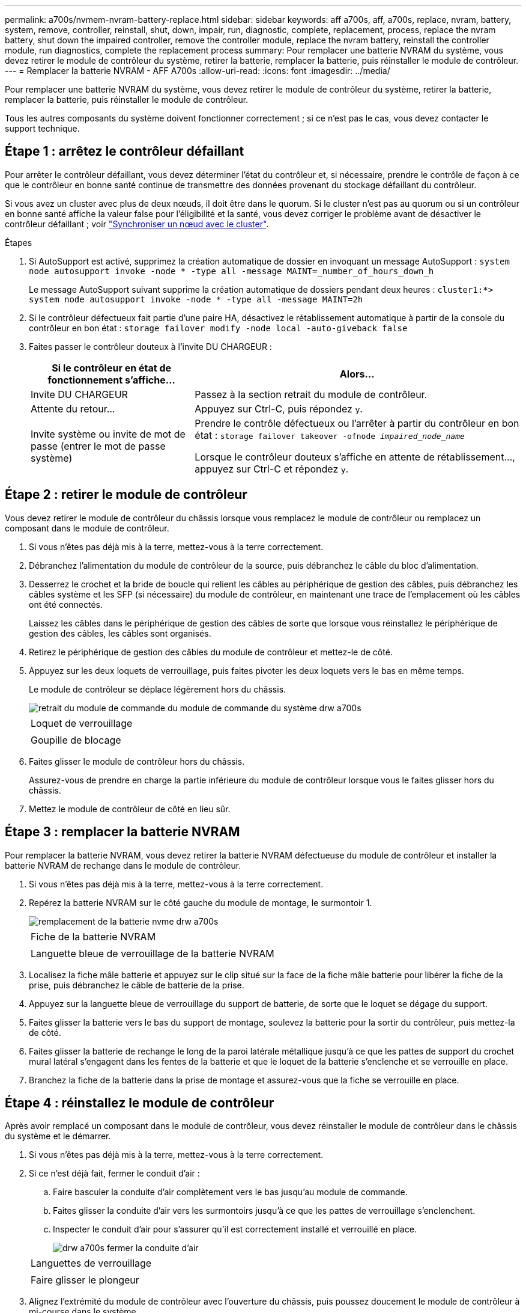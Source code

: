 ---
permalink: a700s/nvmem-nvram-battery-replace.html 
sidebar: sidebar 
keywords: aff a700s, aff, a700s, replace, nvram, battery, system, remove, controller, reinstall, shut, down, impair, run, diagnostic, complete, replacement, process, replace the nvram battery, shut down the impaired controller, remove the controller module, replace the nvram battery, reinstall the controller module, run diagnostics, complete the replacement process 
summary: Pour remplacer une batterie NVRAM du système, vous devez retirer le module de contrôleur du système, retirer la batterie, remplacer la batterie, puis réinstaller le module de contrôleur. 
---
= Remplacer la batterie NVRAM - AFF A700s
:allow-uri-read: 
:icons: font
:imagesdir: ../media/


[role="lead"]
Pour remplacer une batterie NVRAM du système, vous devez retirer le module de contrôleur du système, retirer la batterie, remplacer la batterie, puis réinstaller le module de contrôleur.

Tous les autres composants du système doivent fonctionner correctement ; si ce n'est pas le cas, vous devez contacter le support technique.



== Étape 1 : arrêtez le contrôleur défaillant

Pour arrêter le contrôleur défaillant, vous devez déterminer l'état du contrôleur et, si nécessaire, prendre le contrôle de façon à ce que le contrôleur en bonne santé continue de transmettre des données provenant du stockage défaillant du contrôleur.

Si vous avez un cluster avec plus de deux nœuds, il doit être dans le quorum. Si le cluster n'est pas au quorum ou si un contrôleur en bonne santé affiche la valeur false pour l'éligibilité et la santé, vous devez corriger le problème avant de désactiver le contrôleur défaillant ; voir link:https://docs.netapp.com/us-en/ontap/system-admin/synchronize-node-cluster-task.html?q=Quorum["Synchroniser un nœud avec le cluster"^].

.Étapes
. Si AutoSupport est activé, supprimez la création automatique de dossier en invoquant un message AutoSupport : `system node autosupport invoke -node * -type all -message MAINT=_number_of_hours_down_h`
+
Le message AutoSupport suivant supprime la création automatique de dossiers pendant deux heures : `cluster1:*> system node autosupport invoke -node * -type all -message MAINT=2h`

. Si le contrôleur défectueux fait partie d'une paire HA, désactivez le rétablissement automatique à partir de la console du contrôleur en bon état : `storage failover modify -node local -auto-giveback false`
. Faites passer le contrôleur douteux à l'invite DU CHARGEUR :
+
[cols="1,2"]
|===
| Si le contrôleur en état de fonctionnement s'affiche... | Alors... 


 a| 
Invite DU CHARGEUR
 a| 
Passez à la section retrait du module de contrôleur.



 a| 
Attente du retour...
 a| 
Appuyez sur Ctrl-C, puis répondez `y`.



 a| 
Invite système ou invite de mot de passe (entrer le mot de passe système)
 a| 
Prendre le contrôle défectueux ou l'arrêter à partir du contrôleur en bon état : `storage failover takeover -ofnode _impaired_node_name_`

Lorsque le contrôleur douteux s'affiche en attente de rétablissement..., appuyez sur Ctrl-C et répondez `y`.

|===




== Étape 2 : retirer le module de contrôleur

Vous devez retirer le module de contrôleur du châssis lorsque vous remplacez le module de contrôleur ou remplacez un composant dans le module de contrôleur.

. Si vous n'êtes pas déjà mis à la terre, mettez-vous à la terre correctement.
. Débranchez l'alimentation du module de contrôleur de la source, puis débranchez le câble du bloc d'alimentation.
. Desserrez le crochet et la bride de boucle qui relient les câbles au périphérique de gestion des câbles, puis débranchez les câbles système et les SFP (si nécessaire) du module de contrôleur, en maintenant une trace de l'emplacement où les câbles ont été connectés.
+
Laissez les câbles dans le périphérique de gestion des câbles de sorte que lorsque vous réinstallez le périphérique de gestion des câbles, les câbles sont organisés.

. Retirez le périphérique de gestion des câbles du module de contrôleur et mettez-le de côté.
. Appuyez sur les deux loquets de verrouillage, puis faites pivoter les deux loquets vers le bas en même temps.
+
Le module de contrôleur se déplace légèrement hors du châssis.

+
image::../media/drw_a700s_pcm_remove.png[retrait du module de commande du module de commande du système drw a700s]

+
|===


 a| 
image:../media/legend_icon_01.png[""]
 a| 
Loquet de verrouillage



 a| 
image:../media/legend_icon_02.png[""]
 a| 
Goupille de blocage

|===
. Faites glisser le module de contrôleur hors du châssis.
+
Assurez-vous de prendre en charge la partie inférieure du module de contrôleur lorsque vous le faites glisser hors du châssis.

. Mettez le module de contrôleur de côté en lieu sûr.




== Étape 3 : remplacer la batterie NVRAM

Pour remplacer la batterie NVRAM, vous devez retirer la batterie NVRAM défectueuse du module de contrôleur et installer la batterie NVRAM de rechange dans le module de contrôleur.

. Si vous n'êtes pas déjà mis à la terre, mettez-vous à la terre correctement.
. Repérez la batterie NVRAM sur le côté gauche du module de montage, le surmontoir 1.
+
image::../media/drw_a700s_nvme_battery_replace.png[remplacement de la batterie nvme drw a700s]

+
|===


 a| 
image:../media/legend_icon_01.png[""]
 a| 
Fiche de la batterie NVRAM



 a| 
image:../media/legend_icon_02.png[""]
 a| 
Languette bleue de verrouillage de la batterie NVRAM

|===
. Localisez la fiche mâle batterie et appuyez sur le clip situé sur la face de la fiche mâle batterie pour libérer la fiche de la prise, puis débranchez le câble de batterie de la prise.
. Appuyez sur la languette bleue de verrouillage du support de batterie, de sorte que le loquet se dégage du support.
. Faites glisser la batterie vers le bas du support de montage, soulevez la batterie pour la sortir du contrôleur, puis mettez-la de côté.
. Faites glisser la batterie de rechange le long de la paroi latérale métallique jusqu'à ce que les pattes de support du crochet mural latéral s'engagent dans les fentes de la batterie et que le loquet de la batterie s'enclenche et se verrouille en place.
. Branchez la fiche de la batterie dans la prise de montage et assurez-vous que la fiche se verrouille en place.




== Étape 4 : réinstallez le module de contrôleur

Après avoir remplacé un composant dans le module de contrôleur, vous devez réinstaller le module de contrôleur dans le châssis du système et le démarrer.

. Si vous n'êtes pas déjà mis à la terre, mettez-vous à la terre correctement.
. Si ce n'est déjà fait, fermer le conduit d'air :
+
.. Faire basculer la conduite d'air complètement vers le bas jusqu'au module de commande.
.. Faites glisser la conduite d'air vers les surmontoirs jusqu'à ce que les pattes de verrouillage s'enclenchent.
.. Inspecter le conduit d'air pour s'assurer qu'il est correctement installé et verrouillé en place.
+
image::../media/drw_a700s_close_air_duct.png[drw a700s fermer la conduite d'air]

+
|===


 a| 
image:../media/legend_icon_01.png[""]
 a| 
Languettes de verrouillage



 a| 
image:../media/legend_icon_02.png[""]
 a| 
Faire glisser le plongeur

|===


. Alignez l'extrémité du module de contrôleur avec l'ouverture du châssis, puis poussez doucement le module de contrôleur à mi-course dans le système.
+

NOTE: N'insérez pas complètement le module de contrôleur dans le châssis tant qu'il n'y a pas été demandé.

. Recâblage du système, selon les besoins.
+
Si vous avez retiré les convertisseurs de support (QSFP ou SFP), n'oubliez pas de les réinstaller si vous utilisez des câbles à fibre optique.

. Branchez le cordon d'alimentation dans le bloc d'alimentation, réinstallez le collier de verrouillage du câble d'alimentation, puis connectez le bloc d'alimentation à la source d'alimentation.
. Terminez la réinstallation du module de contrôleur :
+
.. Si ce n'est déjà fait, réinstallez le périphérique de gestion des câbles.
.. Poussez fermement le module de contrôleur dans le châssis jusqu'à ce qu'il rencontre le fond de panier central et qu'il soit bien en place.
+
Les loquets de verrouillage se montent lorsque le module de contrôleur est bien en place.

+

NOTE: Ne forcez pas trop lorsque vous faites glisser le module de contrôleur dans le châssis pour éviter d'endommager les connecteurs.

+
Le module de contrôleur commence à démarrer dès qu'il est complètement inséré dans le châssis.

.. Faites pivoter les loquets de verrouillage vers le haut, inclinez-les de manière à dégager les goupilles de verrouillage, puis abaissez-les en position verrouillée.


. Si votre système est configuré pour prendre en charge l'interconnexion de cluster 10 GbE et les connexions de données sur les cartes réseau 40 GbE ou les ports intégrés, convertissez ces ports en connexions 10 GbE à l'aide de la commande nicadmin convert en mode Maintenance.
+

NOTE: Assurez-vous de quitter le mode Maintenance après avoir terminé la conversion.

. Rétablir le fonctionnement normal du contrôleur en renvoie son espace de stockage : `storage failover giveback -ofnode _impaired_node_name_`
. Si le retour automatique a été désactivé, réactivez-le : `storage failover modify -node local -auto-giveback true`




== Étape 5 : renvoyer la pièce défaillante à NetApp

Retournez la pièce défectueuse à NetApp, tel que décrit dans les instructions RMA (retour de matériel) fournies avec le kit. Voir la https://["Retour de pièce et amp ; remplacements"] pour plus d'informations.
